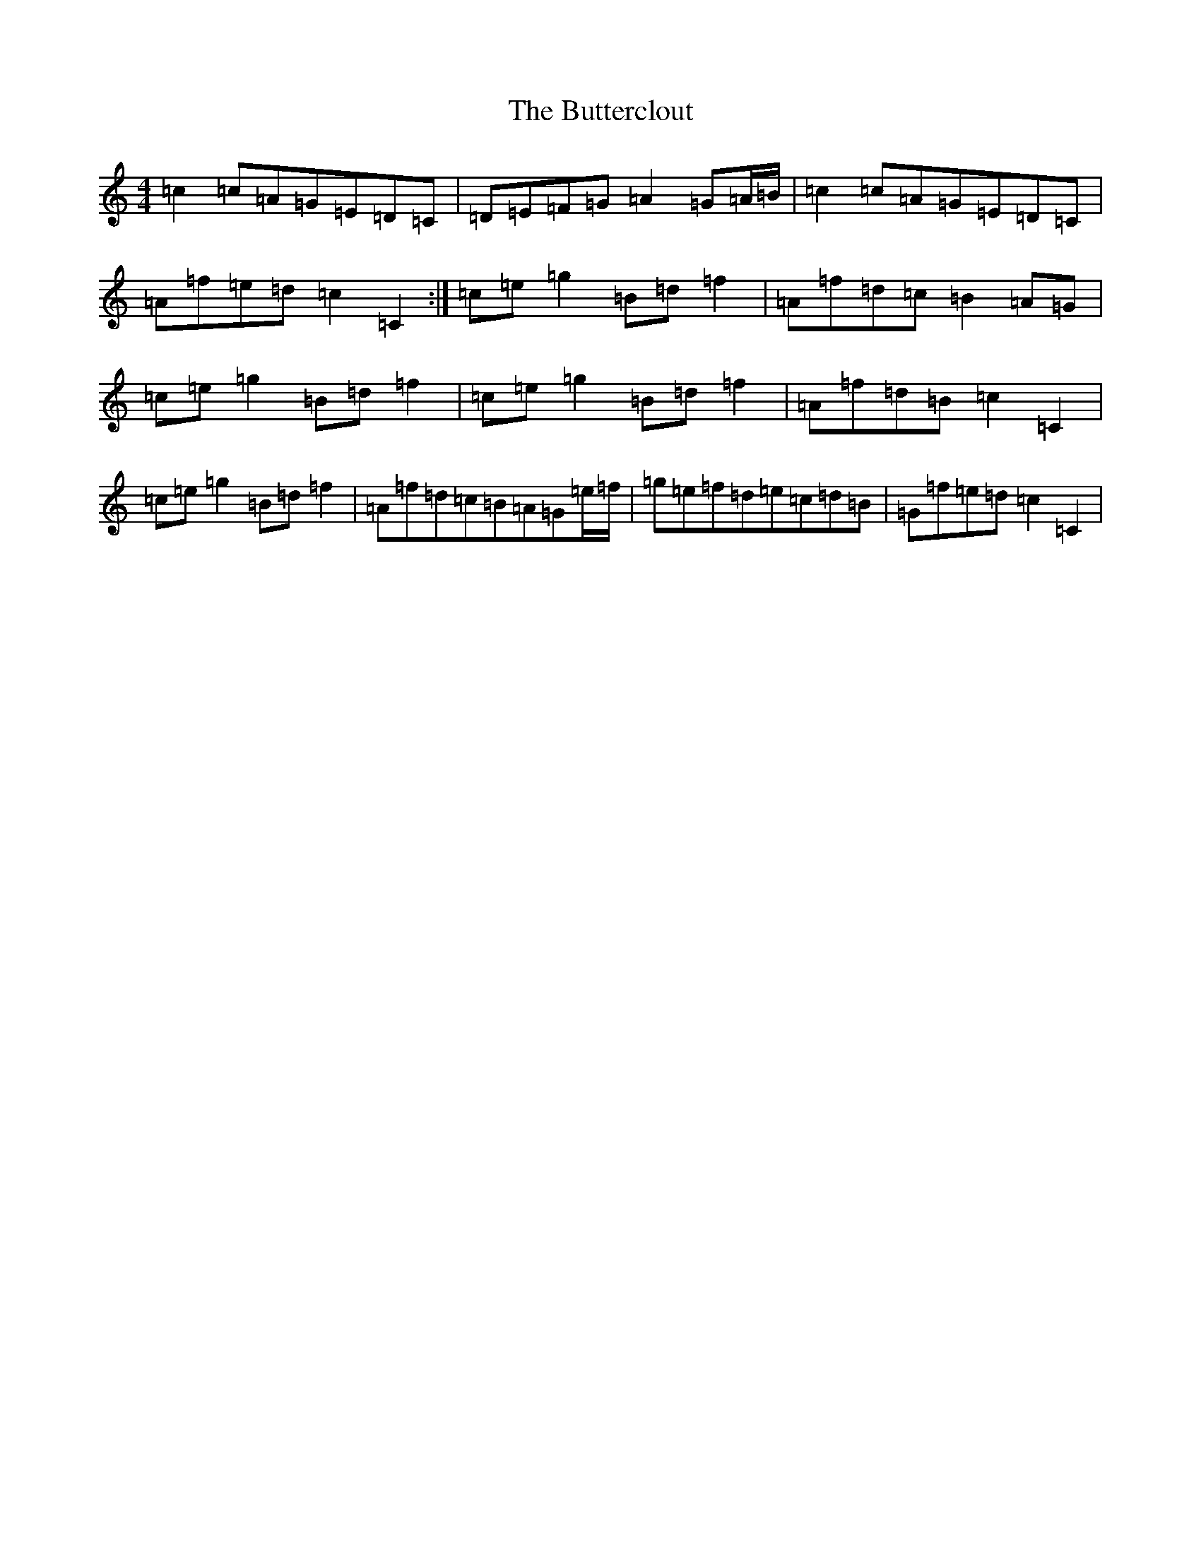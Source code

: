 X: 2926
T: Butterclout, The
S: https://thesession.org/tunes/11915#setting11915
R: reel
M:4/4
L:1/8
K: C Major
=c2=c=A=G=E=D=C|=D=E=F=G=A2=G=A/2=B/2|=c2=c=A=G=E=D=C|=A=f=e=d=c2=C2:|=c=e=g2=B=d=f2|=A=f=d=c=B2=A=G|=c=e=g2=B=d=f2|=c=e=g2=B=d=f2|=A=f=d=B=c2=C2|=c=e=g2=B=d=f2|=A=f=d=c=B=A=G=e/2=f/2|=g=e=f=d=e=c=d=B|=G=f=e=d=c2=C2|